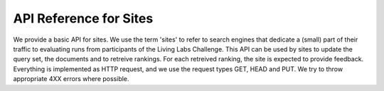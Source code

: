API Reference for Sites
=======================

We provide a basic API for sites. We use the term 'sites' to refer to search engines that dedicate a (small) part of their traffic to evaluating runs from participants of the Living Labs Challenge.
This API can be used by sites to update the query set, the documents and to retreive rankings. For each retreived ranking, the site is expected to provide feedback.
Everything is implemented as HTTP request, and we use the request types GET, HEAD and PUT. We try to throw appropriate 4XX errors where possible.


.. autoflask:: ll.api.site:app
   :endpoints: site/query, site/doc, site/ranking, site/feedback, site/doclist
   :undoc-static:
   :include-empty-docstring:
